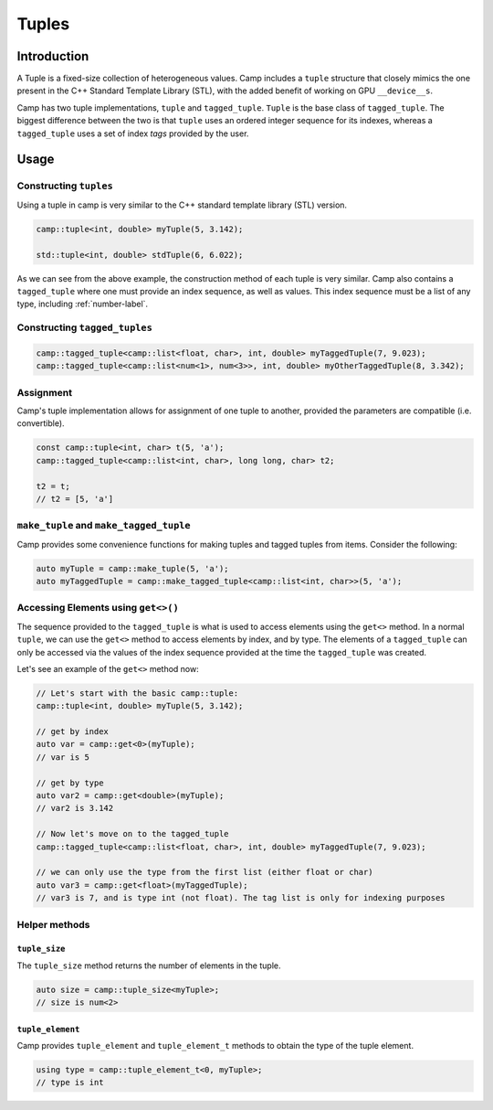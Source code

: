 
.. _tuple-label:

======
Tuples
======

------------
Introduction
------------

A Tuple is a fixed-size collection of heterogeneous values. Camp includes a ``tuple`` 
structure that closely mimics the one present in the C++ Standard Template Library (STL), 
with the added benefit of working on GPU ``__device__s``. 

Camp has two tuple implementations, ``tuple`` and ``tagged_tuple``. ``Tuple`` is the base 
class of ``tagged_tuple``. The biggest difference between the two is that ``tuple`` uses 
an ordered integer sequence for its indexes, whereas a ``tagged_tuple`` uses a set of index 
`tags` provided by the user. 

-----
Usage
-----

Constructing ``tuples``
^^^^^^^^^^^^^^^^^^^^^^^

Using a tuple in camp is very similar to the C++ standard template library (STL) version.

.. code-block:: cpp 
  
  camp::tuple<int, double> myTuple(5, 3.142);
  
  std::tuple<int, double> stdTuple(6, 6.022);

As we can see from the above example, the construction method of each tuple is very similar. 
Camp also contains a ``tagged_tuple`` where one must provide an index sequence, as well as values. 
This index sequence must be a list of any type, including :ref:`number-label`. 

Constructing ``tagged_tuples``
^^^^^^^^^^^^^^^^^^^^^^^^^^^^^^

.. code-block:: cpp 

  camp::tagged_tuple<camp::list<float, char>, int, double> myTaggedTuple(7, 9.023);
  camp::tagged_tuple<camp::list<num<1>, num<3>>, int, double> myOtherTaggedTuple(8, 3.342);

Assignment
^^^^^^^^^^

Camp's tuple implementation allows for assignment of one tuple to another, provided the parameters are compatible (i.e. convertible). 

.. code-block:: cpp 

  const camp::tuple<int, char> t(5, 'a');
  camp::tagged_tuple<camp::list<int, char>, long long, char> t2;

  t2 = t;
  // t2 = [5, 'a']

``make_tuple`` and ``make_tagged_tuple``
^^^^^^^^^^^^^^^^^^^^^^^^^^^^^^^^^^^^^^^^

Camp provides some convenience functions for making tuples and tagged tuples from items. Consider the following: 

.. code-block:: cpp 

  auto myTuple = camp::make_tuple(5, 'a');
  auto myTaggedTuple = camp::make_tagged_tuple<camp::list<int, char>>(5, 'a');

Accessing Elements using ``get<>()``
^^^^^^^^^^^^^^^^^^^^^^^^^^^^^^^^^^^^

The sequence provided to the ``tagged_tuple`` is what is used to access elements using the ``get<>`` method. 
In a normal ``tuple``, we can use the ``get<>`` method to access elements by index, and by type. 
The elements of a ``tagged_tuple`` can only be accessed via the values of the index sequence provided at the time the 
``tagged_tuple`` was created. 

Let's see an example of the ``get<>`` method now:

.. code-block:: cpp 

  // Let's start with the basic camp::tuple: 
  camp::tuple<int, double> myTuple(5, 3.142);
  
  // get by index
  auto var = camp::get<0>(myTuple);
  // var is 5

  // get by type
  auto var2 = camp::get<double>(myTuple);
  // var2 is 3.142 

  // Now let's move on to the tagged_tuple
  camp::tagged_tuple<camp::list<float, char>, int, double> myTaggedTuple(7, 9.023);

  // we can only use the type from the first list (either float or char)
  auto var3 = camp::get<float>(myTaggedTuple);
  // var3 is 7, and is type int (not float). The tag list is only for indexing purposes

Helper methods
^^^^^^^^^^^^^^

``tuple_size``
""""""""""""""

The ``tuple_size`` method returns the number of elements in the tuple. 

.. code-block:: cpp 

  auto size = camp::tuple_size<myTuple>; 
  // size is num<2>

``tuple_element``
"""""""""""""""""

Camp provides ``tuple_element`` and ``tuple_element_t`` methods to obtain the type of the 
tuple element. 

.. code-block:: cpp 

  using type = camp::tuple_element_t<0, myTuple>;
  // type is int
